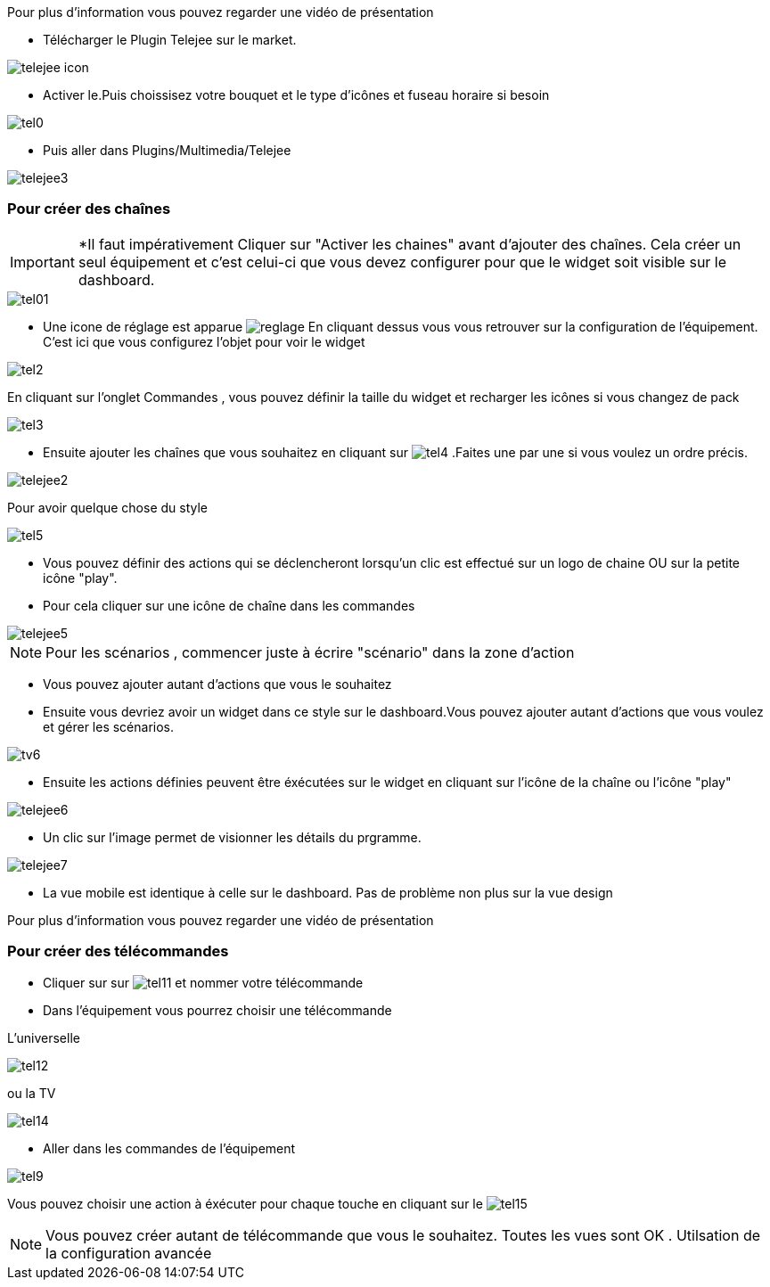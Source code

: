 ﻿Pour plus d'information vous pouvez regarder une vidéo de présentation



* Télécharger le Plugin Telejee sur le market.

image::../images/telejee_icon.png[align="center"]

* Activer le.Puis choissisez votre bouquet et le type d'icônes et fuseau horaire si besoin

image::../images/tel0.png[align="center"]


* Puis aller dans Plugins/Multimedia/Telejee

image::../images/telejee3.png[align="center"]

=== Pour créer des chaînes

[IMPORTANT]
*Il faut impérativement Cliquer sur "Activer les chaines" avant d'ajouter des chaînes. Cela créer un seul équipement et c'est celui-ci que vous devez configurer pour que le widget soit visible sur le dashboard. 

image::../images/tel01.png[align="center"]

* Une icone de réglage est apparue image:reglage.png[] En cliquant dessus vous vous retrouver sur la configuration de l'équipement. C'est ici que vous configurez l'objet pour voir le widget

image::../images/tel2.png[align="center"]

En cliquant sur l'onglet Commandes , vous pouvez définir la taille du widget et recharger les icônes si vous changez de pack

image::../images/tel3.png[align="center"]

* Ensuite ajouter les chaînes que vous souhaitez en cliquant sur  image:tel4.png[] .Faites une par une si vous voulez un ordre précis.

image::../images/telejee2.png[align="center"]

Pour avoir quelque chose du style

image::../images/tel5.png[align="center"]


* Vous pouvez  définir des actions qui se déclencheront lorsqu'un clic est effectué sur un logo de chaine OU sur la petite icône "play".

* Pour cela cliquer  sur une icône de chaîne dans les commandes

image::../images/telejee5.png[align="center"]

[NOTE]
Pour les scénarios , commencer juste à écrire "scénario" dans la zone d'action


* Vous pouvez ajouter autant d'actions que vous le souhaitez


* Ensuite vous devriez avoir un widget dans ce style sur le dashboard.Vous pouvez ajouter autant d'actions que vous voulez et gérer les scénarios.

image::../images/tv6.png[align="center"]


* Ensuite les actions définies peuvent être éxécutées sur le widget en cliquant sur l'icône de la chaîne ou l'icône "play"

image::../images/telejee6.png[align="center"]


* Un clic sur l'image permet de visionner les détails du prgramme.

image::../images/telejee7.png[align="center"]


* La vue mobile est identique à celle sur le dashboard. Pas de problème non plus sur la vue design

Pour plus d'information vous pouvez regarder une vidéo de présentation


=== Pour créer des télécommandes

* Cliquer sur sur  image:tel11.png[] et nommer votre télécommande

* Dans l'équipement vous pourrez choisir une télécommande 

L'universelle 

image:tel12.png[align="center"]

ou la TV 

image:tel14.png[align="center"] 

* Aller dans les commandes de l'équipement

image:tel9.png[align="center"] 

Vous pouvez choisir une action à éxécuter pour chaque touche en cliquant sur le  image:tel15.png[] 


[NOTE]
Vous pouvez créer autant de télécommande que vous le souhaitez.
Toutes les vues sont OK . Utilsation de la configuration avancée











